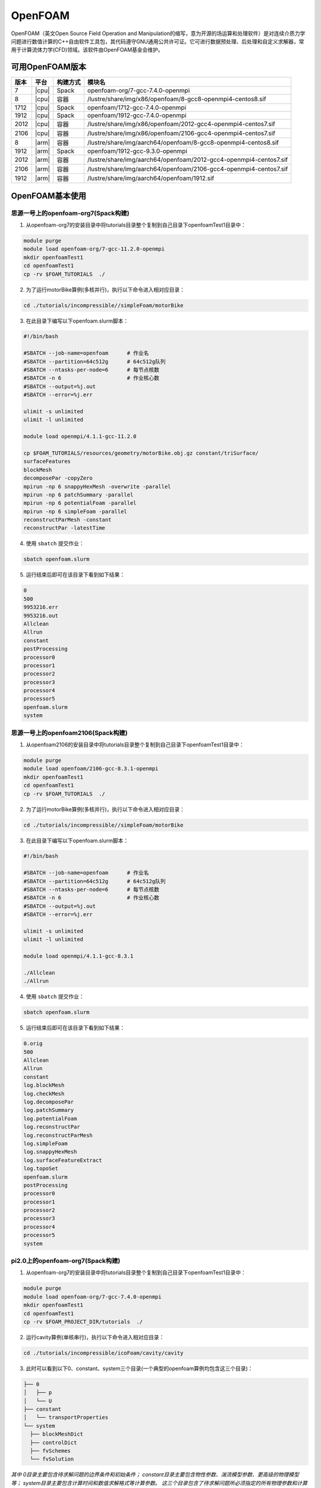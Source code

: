 OpenFOAM
========

OpenFOAM（英文Open Source Field Operation and Manipulation的缩写，意为开源的场运算和处理软件）是对连续介质力学问题进行数值计算的C++自由软件工具包，其代码遵守GNU通用公共许可证。它可进行数据预处理、后处理和自定义求解器，常用于计算流体力学(CFD)领域。该软件由OpenFOAM基金会维护。

可用OpenFOAM版本
----------------

+------+-------+----------+--------------------------------------------------------------------+
| 版本 | 平台  | 构建方式 | 模块名                                                             |
+======+=======+==========+====================================================================+
| 7    | |cpu| | Spack    | openfoam-org/7-gcc-7.4.0-openmpi                                   |
+------+-------+----------+--------------------------------------------------------------------+
| 8    | |cpu| | 容器     | /lustre/share/img/x86/openfoam/8-gcc8-openmpi4-centos8.sif         |
+------+-------+----------+--------------------------------------------------------------------+
| 1712 | |cpu| | Spack    | openfoam/1712-gcc-7.4.0-openmpi                                    |
+------+-------+----------+--------------------------------------------------------------------+
| 1912 | |cpu| | Spack    | openfoam/1912-gcc-7.4.0-openmpi                                    |
+------+-------+----------+--------------------------------------------------------------------+
| 2012 | |cpu| | 容器     | /lustre/share/img/x86/openfoam/2012-gcc4-openmpi4-centos7.sif      |
+------+-------+----------+--------------------------------------------------------------------+
| 2106 | |cpu| | 容器     | /lustre/share/img/x86/openfoam/2106-gcc4-openmpi4-centos7.sif      |
+------+-------+----------+--------------------------------------------------------------------+
| 8    | |arm| | 容器     | /lustre/share/img/aarch64/openfoam/8-gcc8-openmpi4-centos8.sif     |
+------+-------+----------+--------------------------------------------------------------------+
| 1912 | |arm| | Spack    | openfoam/1912-gcc-9.3.0-openmpi                                    |
+------+-------+----------+--------------------------------------------------------------------+
| 2012 | |arm| | 容器     | /lustre/share/img/aarch64/openfoam/2012-gcc4-openmpi4-centos7.sif  |
+------+-------+----------+--------------------------------------------------------------------+
| 2106 | |arm| | 容器     | /lustre/share/img/aarch64/openfoam/2106-gcc4-openmpi4-centos7.sif  |
+------+-------+----------+--------------------------------------------------------------------+
| 1912 | |arm| | 容器     | /lustre/share/img/aarch64/openfoam/1912.sif                        |
+------+-------+----------+--------------------------------------------------------------------+



OpenFOAM基本使用
--------------------------------




思源一号上的openfoam-org7(Spack构建)
~~~~~~~~~~~~~~~~~~~~~~~~~~~~~~~~~~~~~

1. 从openfoam-org7的安装目录中将tutorials目录整个复制到自己目录下openfoamTest1目录中：

.. code:: bash
   
   module purge
   module load openfoam-org/7-gcc-11.2.0-openmpi
   mkdir openfoamTest1
   cd openfoamTest1
   cp -rv $FOAM_TUTORIALS  ./

2. 为了运行motorBike算例(多核并行)，执行以下命令进入相对应目录：

.. code:: bash

   cd ./tutorials/incompressible//simpleFoam/motorBike


3. 在此目录下编写以下openfoam.slurm脚本：

.. code:: bash

   #!/bin/bash

   #SBATCH --job-name=openfoam      # 作业名
   #SBATCH --partition=64c512g      # 64c512g队列
   #SBATCH --ntasks-per-node=6      # 每节点核数
   #SBATCH -n 6                     # 作业核心数
   #SBATCH --output=%j.out
   #SBATCH --error=%j.err

   ulimit -s unlimited
   ulimit -l unlimited
   
   module load openmpi/4.1.1-gcc-11.2.0
  
   cp $FOAM_TUTORIALS/resources/geometry/motorBike.obj.gz constant/triSurface/ 
   surfaceFeatures 
   blockMesh 
   decomposePar -copyZero 
   mpirun -np 6 snappyHexMesh -overwrite -parallel 
   mpirun -np 6 patchSummary -parallel 
   mpirun -np 6 potentialFoam -parallel 
   mpirun -np 6 simpleFoam -parallel 
   reconstructParMesh -constant 
   reconstructPar -latestTime

4. 使用 ``sbatch`` 提交作业：

.. code:: bash

   sbatch openfoam.slurm

5. 运行结束后即可在该目录下看到如下结果：

.. code:: bash

    0
    500
    9953216.err
    9953216.out
    Allclean
    Allrun
    constant
    postProcessing
    processor0
    processor1
    processor2
    processor3
    processor4
    processor5
    openfoam.slurm
    system



思源一号上的openfoam2106(Spack构建)
~~~~~~~~~~~~~~~~~~~~~~~~~~~~~~~~~~~~~
1. 从openfoam2106的安装目录中将tutorials目录整个复制到自己目录下openfoamTest1目录中：

.. code:: bash
   
   module purge
   module load openfoam/2106-gcc-8.3.1-openmpi
   mkdir openfoamTest1
   cd openfoamTest1
   cp -rv $FOAM_TUTORIALS  ./

2. 为了运行motorBike算例(多核并行)，执行以下命令进入相对应目录：

.. code:: bash

   cd ./tutorials/incompressible//simpleFoam/motorBike


3. 在此目录下编写以下openfoam.slurm脚本：

.. code:: bash

   #!/bin/bash

   #SBATCH --job-name=openfoam      # 作业名
   #SBATCH --partition=64c512g      # 64c512g队列
   #SBATCH --ntasks-per-node=6      # 每节点核数
   #SBATCH -n 6                     # 作业核心数
   #SBATCH --output=%j.out
   #SBATCH --error=%j.err

   ulimit -s unlimited
   ulimit -l unlimited
   
   module load openmpi/4.1.1-gcc-8.3.1
   
   ./Allclean
   ./Allrun

4. 使用 ``sbatch`` 提交作业：

.. code:: bash

   sbatch openfoam.slurm

5. 运行结束后即可在该目录下看到如下结果：

.. code:: bash

 0.orig
 500
 Allclean
 Allrun
 constant
 log.blockMesh
 log.checkMesh
 log.decomposePar
 log.patchSummary
 log.potentialFoam
 log.reconstructPar
 log.reconstructParMesh
 log.simpleFoam
 log.snappyHexMesh
 log.surfaceFeatureExtract
 log.topoSet
 openfoam.slurm
 postProcessing
 processor0
 processor1
 processor2
 processor3
 processor4
 processor5
 system


pi2.0上的openfoam-org7(Spack构建)
~~~~~~~~~~~~~~~~~~~~~~~~~~~~~~~~~~~~~


1. 从openfoam-org7的安装目录中将tutorials目录整个复制到自己目录下openfoamTest1目录中：

.. code:: bash

   module purge
   module load openfoam-org/7-gcc-7.4.0-openmpi
   mkdir openfoamTest1
   cd openfoamTest1
   cp -rv $FOAM_PROJECT_DIR/tutorials  ./
   
     

2. 运行cavity算例(单核串行)，执行以下命令进入相对应目录：

.. code:: bash

   cd ./tutorials/incompressible/icoFoam/cavity/cavity

3. 此时可以看到以下0、constant、system三个目录(一个典型的openfoam算例均包含这三个目录)：

.. code:: bash

  ├── 0
  │   ├── p
  │   └── U
  ├── constant
  │   └── transportProperties
  └── system
    ├── blockMeshDict
    ├── controlDict
    ├── fvSchemes
    └── fvSolution


*其中 0目录主要包含待求解问题的边界条件和初始条件；
constant目录主要包含物性参数、湍流模型参数、更高级的物理模型等；
system目录主要包含计算时间和数值求解格式等计算参数。
这三个目录包含了待求解问题所必须指定的所有物理参数和计算参数，用户可根据自己的需求进行合理修改以提高计算结果的准确性。*

4. 在此目录下编写以下openfoam.slurm脚本：

.. code:: bash

   #!/bin/bash

   #SBATCH --job-name=openfoam       # 作业名
   #SBATCH --partition=small         # small队列
   #SBATCH --ntasks-per-node=1       # 每节点核数
   #SBATCH -n 1                      # 作业核心数
   #SBATCH --output=%j.out
   #SBATCH --error=%j.err

   ulimit -s unlimited
   ulimit -l unlimited

   module load openfoam-org/7-gcc-7.4.0-openmpi

   blockMesh
   icoFoam

5. 使用 ``sbatch`` 提交作业：

.. code:: bash

   sbatch openfoam.slurm

6. 运行结束后会看到constant目录下多出了一个polyMesh目录，该目录保存了计算用的网格信息；而同级目录下多出了0.1、0.2、0.3、0.4、0.5这五个目录，这几个目录记录了在五个不同时刻的物理场的计算结果：

.. code:: bash

  ├── 0
  │   ├── p
  │   └── U
  ├── 0.1
  │   ├── p
  │   ├── phi
  │   ├── U
  │   └── uniform
  │       └── time
  ├── 0.2
  │   ├── p
  │   ├── phi
  │   ├── U
  │   └── uniform
  │       └── time
  ├── 0.3
  │   ├── p
  │   ├── phi
  │   ├── U
  │   └── uniform
  │       └── time
  ├── 0.4
  │   ├── p
  │   ├── phi
  │   ├── U
  │   └── uniform
  │       └── time
  ├── 0.5
  │   ├── p
  │   ├── phi
  │   ├── U
  │   └── uniform
  │       └── time
  ├── constant
  │   ├── polyMesh
  │   │   ├── boundary
  │   │   ├── faces
  │   │   ├── neighbour
  │   │   ├── owner
  │   │   └── points
  │   └── transportProperties
  ├── openfoam.slurm
  └── system
    ├── blockMeshDict
    ├── controlDict
    ├── fvSchemes
    └── fvSolution

编译OpenFOAM
------------

如果您需要从源代码构建OpenFOAM，我们强烈建议您使用超算平台提供的非特权容器构建方法，以确保编译过程能顺利完成。

编译适用于CPU平台的OpenFOAM(构建容器)
~~~~~~~~~~~~~~~~~~~~~~~~~~~~~~~~~~~~~

从登录节点跳转至容器构建X86节点：

.. code:: bash

   # ssh build@container-x86

创建和进入临时工作目录：

.. code:: bash

   $ cd $(mktemp -d)
   $ pwd
   /tmp/tmp.sr7C5813M9
  
下载镜像定义文件，按需定制修改：

.. code:: bash

   $ wget https://raw.githubusercontent.com/SJTU-HPC/hpc-base-container/dev/base/openfoam/2012-gcc4-openmpi4-centos7.def
   
构建Singularity容器镜像，大约会消耗2-3小时：

.. code:: bash

   $ docker run --privileged --rm -v \
     ${PWD}:/home/singularity \
     sjtuhpc/centos7-singularity:x86 \
     singularity build /home/singularity/2012-gcc4-openmpi4-centos7.sif /home/singularity/2012-gcc4-openmpi4-centos7.def

将构建出的容器镜像传回家目录，参考上文的作业脚本(容器版)提交作业。

.. code:: bash

   $ scp 2012-gcc4-openmpi4-centos7.sif YOUR_USER_NAME@login1:~/

编译适用于ARM平台的OpenFOAM(构建容器)
~~~~~~~~~~~~~~~~~~~~~~~~~~~~~~~~~~~~~

从登录节点跳转至容器构建ARM节点：

.. code:: bash

   # ssh build@container-arm

创建和进入临时工作目录：

.. code:: bash

   $ cd $(mktemp -d)
   $ pwd
  
下载镜像定义文件，按需定制修改：

.. code:: bash

   $ wget https://raw.githubusercontent.com/SJTU-HPC/hpc-base-container/dev/base/openfoam/8-gcc8-openmpi4-centos8.def
   
构建Singularity容器镜像，大约会消耗2-3小时：

.. code:: bash

   $ docker run --privileged --rm -v \
     ${PWD}:/home/singularity \
     sjtuhpc/centos7-singularity:arm \
     singularity build /home/singularity/8-gcc8-openmpi4-centos8.def /home/singularity/8-gcc8-openmpi4-centos8.def

将构建出的容器镜像传回家目录，参考上文的作业脚本(容器版)提交作业。

.. code:: bash

   $ scp 8-gcc8-openmpi4-centos8.sif YOUR_USER_NAME@login1:~/

编译OpenFOAM6，添加相应的自定义功能模块，此处的镜像只包含OpenFOAM6编译所依赖的基础环境
----------------------------------------------------------------------------------------

.. code:: bash

   cd $HOME
   mkdir OpenFOAM
   cd OpenFOAM
   cp /lustre/opt/contribute/cascadelake/openfoam/img/OpenFOAM-6.tar.gz ./
   cp /lustre/opt/contribute/cascadelake/openfoam/img/ThirdParty-6.tar.gz ./
   tar xf OpenFOAM-6.tar.gz
   tar xf ThirdParty-6.tar.gz
   echo "alias of6='source \$HOME/OpenFOAM/OpenFOAM-6/etc/bashrc WM_LABEL_SIZE=64 FOAMY_HEX_MESH=yes'" >> ~/.bashrc
   singularity shell /lustre/opt/contribute/cascadelake/openfoam/img/openfoam6_base.sif
   ln -s /usr/bin/mpicc.openmpi OpenFOAM-6/bin/mpicc
   ln -s /usr/bin/mpirun.openmpi OpenFOAM-6/bin/mpirun
   source $HOME/OpenFOAM/OpenFOAM-6/etc/bashrc WM_LABEL_SIZE=64 FOAMY_HEX_MESH=yes
   source ~/.bashrc
   of6
   cd $WM_THIRD_PARTY_DIR
   export QT_SELECT=qt4
   ./makeParaView -python -mpi -python-lib /usr/lib/x86_64-linux-gnu/libpython2.7.so.1.0 > log.makePV 2>&1
   wmRefresh
   cd $WM_PROJECT_DIR
   export QT_SELECT=qt4
   ./Allwmake -j 4 > log.make 2>&1
   ./Allwmake -j 4 > log.make 2>&1

编译成功时，输入icoFoam -help会显示如下信息

.. code:: bash

   Usage: icoFoam [OPTIONS]
   options:
     -case <dir>       specify alternate case directory, default is the cwd
     -noFunctionObjects
                       do not execute functionObjects
     -parallel         run in parallel
     -roots <(dir1 .. dirN)>
                       slave root directories for distributed running
     -srcDoc           display source code in browser
     -doc              display application documentation in browser
     -help             print the usage

每次重新进入OpenFOAM6环境中，输入如下命令，然后根据需要添加自定义功能模块

.. code:: bash

   singularity shell /lustre/opt/contribute/cascadelake/openfoam/img/openfoam6_base.sif
   of6

参考资料
--------

- Openfoam官方网站 https://openfoam.org/
- OpenFOAM中文维基页面  
- Singularity文档 https://sylabs.io/guides/

